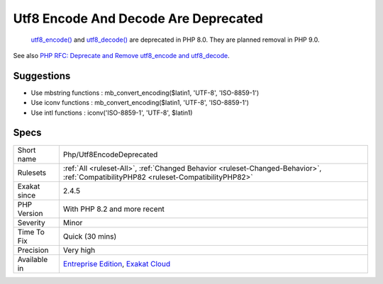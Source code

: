 .. _php-utf8encodedeprecated:

.. _utf8-encode-and-decode-are-deprecated:

Utf8 Encode And Decode Are Deprecated
+++++++++++++++++++++++++++++++++++++

  `utf8_encode() <https://www.php.net/utf8_encode>`_ and `utf8_decode() <https://www.php.net/utf8_decode>`_ are deprecated in PHP 8.0. They are planned removal in PHP 9.0.

See also `PHP RFC: Deprecate and Remove utf8_encode and utf8_decode <https://wiki.php.net/rfc/remove_utf8_decode_and_utf8_encode>`_.


Suggestions
___________

* Use mbstring functions : mb_convert_encoding($latin1, 'UTF-8', 'ISO-8859-1')
* Use iconv functions : mb_convert_encoding($latin1, 'UTF-8', 'ISO-8859-1')
* Use intl functions : iconv('ISO-8859-1', 'UTF-8', $latin1)




Specs
_____

+--------------+--------------------------------------------------------------------------------------------------------------------------------------+
| Short name   | Php/Utf8EncodeDeprecated                                                                                                             |
+--------------+--------------------------------------------------------------------------------------------------------------------------------------+
| Rulesets     | :ref:`All <ruleset-All>`, :ref:`Changed Behavior <ruleset-Changed-Behavior>`, :ref:`CompatibilityPHP82 <ruleset-CompatibilityPHP82>` |
+--------------+--------------------------------------------------------------------------------------------------------------------------------------+
| Exakat since | 2.4.5                                                                                                                                |
+--------------+--------------------------------------------------------------------------------------------------------------------------------------+
| PHP Version  | With PHP 8.2 and more recent                                                                                                         |
+--------------+--------------------------------------------------------------------------------------------------------------------------------------+
| Severity     | Minor                                                                                                                                |
+--------------+--------------------------------------------------------------------------------------------------------------------------------------+
| Time To Fix  | Quick (30 mins)                                                                                                                      |
+--------------+--------------------------------------------------------------------------------------------------------------------------------------+
| Precision    | Very high                                                                                                                            |
+--------------+--------------------------------------------------------------------------------------------------------------------------------------+
| Available in | `Entreprise Edition <https://www.exakat.io/entreprise-edition>`_, `Exakat Cloud <https://www.exakat.io/exakat-cloud/>`_              |
+--------------+--------------------------------------------------------------------------------------------------------------------------------------+


